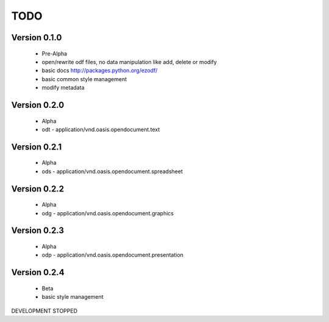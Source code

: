 
TODO
====

Version 0.1.0
-------------

  * Pre-Alpha
  * open/rewrite odf files, no data manipulation like add, delete or modify
  * basic docs http://packages.python.org/ezodf/
  * basic common style management
  * modify metadata

Version 0.2.0
-------------

  * Alpha
  * odt - application/vnd.oasis.opendocument.text

Version 0.2.1
-------------

  * Alpha
  * ods - application/vnd.oasis.opendocument.spreadsheet

Version 0.2.2
-------------

  * Alpha
  * odg - application/vnd.oasis.opendocument.graphics

Version 0.2.3
-------------

  * Alpha
  * odp - application/vnd.oasis.opendocument.presentation

Version 0.2.4
-------------

  * Beta
  * basic style management

DEVELOPMENT STOPPED
